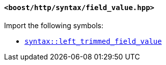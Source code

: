 [[syntax_field_value_header]]
==== `<boost/http/syntax/field_value.hpp>`

Import the following symbols:

* <<syntax_left_trimmed_field_value,`syntax::left_trimmed_field_value`>>
